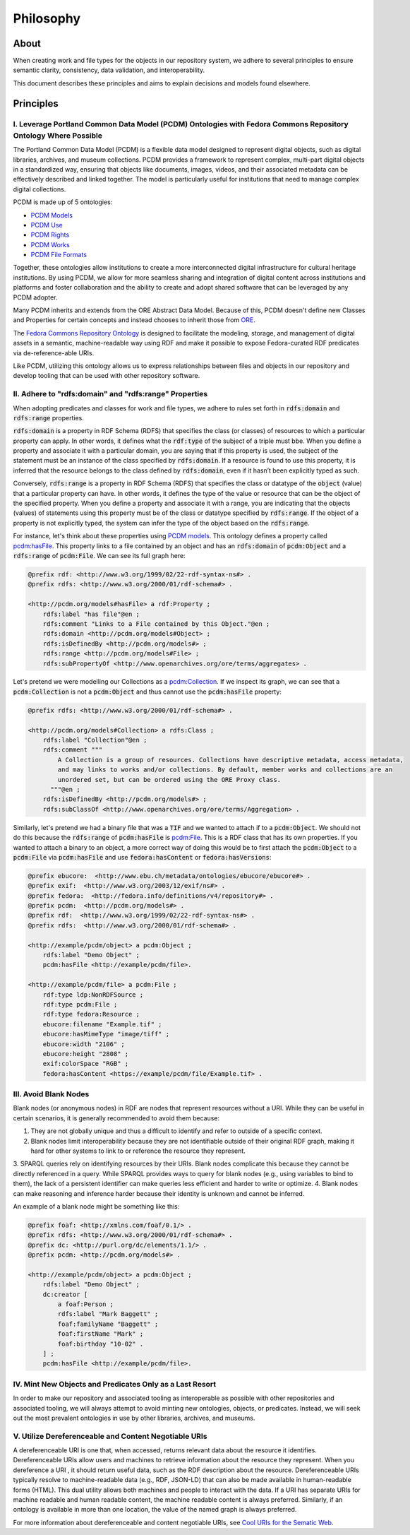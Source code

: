 ##########
Philosophy
##########

*****
About
*****

When creating work and file types for the objects in our repository system, we adhere to several principles to ensure
semantic clarity, consistency, data validation, and interoperability.

This document describes these principles and aims to explain decisions and models found elsewhere.

**********
Principles
**********

I. Leverage Portland Common Data Model (PCDM) Ontologies with Fedora Commons Repository Ontology Where Possible
===============================================================================================================

The Portland Common Data Model (PCDM) is a flexible data model designed to represent digital objects, such as digital
libraries, archives, and museum collections. PCDM provides a framework to represent complex, multi-part digital objects
in a standardized way, ensuring that objects like documents, images, videos, and their associated metadata can be
effectively described and linked together. The model is particularly useful for institutions that need to manage complex
digital collections.

PCDM is made up of 5 ontologies:

* `PCDM Models <https://pcdm.org/models>`_
* `PCDM Use <https://pcdm.org/use>`_
* `PCDM Rights <https://pcdm.org/rights>`_
* `PCDM Works <https://pcdm.org/works>`_
* `PCDM File Formats <https://pcdm.org/2015/10/14/file-format-types>`_

Together, these ontologies allow institutions to create a more interconnected digital infrastructure for cultural
heritage institutions. By using PCDM, we allow for more seamless sharing and integration of digital content across
institutions and platforms and foster collaboration and the ability to create and adopt shared software that can be
leveraged by any PCDM adopter.

Many PCDM inherits and extends from the ORE Abstract Data Model. Because of this, PCDM doesn't define new Classes and
Properties for certain concepts and instead chooses to inherit those from `ORE <http://www.openarchives.org/ore/terms/>`_.

The `Fedora Commons Repository Ontology <https://fedora.info/definitions/v4/2016/10/18/repository>`_ is
designed to facilitate the modeling, storage, and management of digital assets in a semantic, machine-readable way using
RDF and make it possible to expose Fedora-curated RDF predicates via de-reference-able URIs.

Like PCDM, utilizing this ontology allows us to express relationships between files and objects in our repository and
develop tooling that can be used with other repository software.

II. Adhere to "rdfs:domain" and "rdfs:range" Properties
=======================================================

When adopting predicates and classes for work and file types, we adhere to rules set forth in :code:`rdfs:domain` and
:code:`rdfs:range` properties.

:code:`rdfs:domain` is a property in RDF Schema (RDFS) that specifies the class (or classes) of
resources to which a particular property can apply. In other words, it defines what the :code:`rdf:type` of the subject
of a triple must bbe. When you define a property and associate it with a particular domain, you are saying that if this
property is used, the subject of the statement must be an instance of the class specified by :code:`rdfs:domain`.
If a resource is found to use this property, it is inferred that the resource belongs to the class defined by
:code:`rdfs:domain`, even if it hasn’t been explicitly typed as such.

Conversely, :code:`rdfs:range` is a property in RDF Schema (RDFS) that specifies the class or datatype of the :code:`object`
(value) that a particular property can have. In other words, it defines the type of the value or resource that can be
the object of the specified property. When you define a property and associate it with a range, you are indicating that
the objects (values) of statements using this property must be of the class or datatype specified by :code:`rdfs:range`.
If the object of a property is not explicitly typed, the system can infer the type of the object based on the
:code:`rdfs:range`.

For instance, let's think about these properties using `PCDM models <https://pcdm.org/2016/04/18/models>`_. This ontology defines a
property called `pcdm:hasFile <http://pcdm.org/models#hasFile>`_. This property links to a file contained by an object
and has an :code:`rdfs:domain` of :code:`pcdm:Object` and a :code:`rdfs:range` of :code:`pcdm:File`. We can see its full
graph here:

.. code-block:: turtle

    @prefix rdf: <http://www.w3.org/1999/02/22-rdf-syntax-ns#> .
    @prefix rdfs: <http://www.w3.org/2000/01/rdf-schema#> .

    <http://pcdm.org/models#hasFile> a rdf:Property ;
        rdfs:label "has file"@en ;
        rdfs:comment "Links to a File contained by this Object."@en ;
        rdfs:domain <http://pcdm.org/models#Object> ;
        rdfs:isDefinedBy <http://pcdm.org/models#> ;
        rdfs:range <http://pcdm.org/models#File> ;
        rdfs:subPropertyOf <http://www.openarchives.org/ore/terms/aggregates> .

Let's pretend we were modelling our Collections as a `pcdm:Collection <http://pcdm.org/models#Collection>`_. If we inspect
its graph, we can see that a :code:`pcdm:Collection` is not a :code:`pcdm:Object` and thus cannot use the
:code:`pcdm:hasFile` property:

.. code-block:: turtle

    @prefix rdfs: <http://www.w3.org/2000/01/rdf-schema#> .

    <http://pcdm.org/models#Collection> a rdfs:Class ;
        rdfs:label "Collection"@en ;
        rdfs:comment """
            A Collection is a group of resources. Collections have descriptive metadata, access metadata,
            and may links to works and/or collections. By default, member works and collections are an
            unordered set, but can be ordered using the ORE Proxy class.
          """@en ;
        rdfs:isDefinedBy <http://pcdm.org/models#> ;
        rdfs:subClassOf <http://www.openarchives.org/ore/terms/Aggregation> .

Similarly, let's pretend we had a binary file that was a :code:`TIF` and we wanted to attach if to a :code:`pcdm:Object`.
We should not do this because the :code:`rdfs:range` of :code:`pcdm:hasFile` is `pcdm:File <http://pcdm.org/models#File>`_.
This is a RDF class that has its own properties. If you wanted to attach a binary to an object, a more correct way of doing
this would be to first attach the :code:`pcdm:Object` to a :code:`pcdm:File` via :code:`pcdm:hasFile` and use :code:`fedora:hasContent`
or :code:`fedora:hasVersions`:

.. code-block:: turtle

    @prefix ebucore:  <http://www.ebu.ch/metadata/ontologies/ebucore/ebucore#> .
    @prefix exif:  <http://www.w3.org/2003/12/exif/ns#> .
    @prefix fedora:  <http://fedora.info/definitions/v4/repository#> .
    @prefix pcdm:  <http://pcdm.org/models#> .
    @prefix rdf:  <http://www.w3.org/1999/02/22-rdf-syntax-ns#> .
    @prefix rdfs:  <http://www.w3.org/2000/01/rdf-schema#> .

    <http://example/pcdm/object> a pcdm:Object ;
        rdfs:label "Demo Object" ;
        pcdm:hasFile <http://example/pcdm/file>.

    <http://example/pcdm/file> a pcdm:File ;
        rdf:type ldp:NonRDFSource ;
        rdf:type pcdm:File ;
        rdf:type fedora:Resource ;
        ebucore:filename "Example.tif" ;
        ebucore:hasMimeType "image/tiff" ;
        ebucore:width "2106" ;
        ebucore:height "2808" ;
        exif:colorSpace "RGB" ;
        fedora:hasContent <https://example/pcdm/file/Example.tif> .


III. Avoid Blank Nodes
======================

Blank nodes (or anonymous nodes) in RDF are nodes that represent resources without a URI. While they can be useful in
certain scenarios, it is generally recommended to avoid them because:

1. They are not globally unique and thus a difficult to identify and refer to outside of a specific context.
2. Blank nodes limit interoperability because they are not identifiable outside of their original RDF graph, making it hard for other systems to link to or reference the resource they represent.
3. SPARQL queries rely on identifying resources by their URIs. Blank nodes complicate this because they cannot be
directly referenced in a query. While SPARQL provides ways to query for blank nodes (e.g., using variables to bind to them),
the lack of a persistent identifier can make queries less efficient and harder to write or optimize.
4. Blank nodes can make reasoning and inference harder because their identity is unknown and cannot be inferred.

An example of a blank node might be something like this:

.. code-block:: turtle

    @prefix foaf: <http://xmlns.com/foaf/0.1/> .
    @prefix rdfs: <http://www.w3.org/2000/01/rdf-schema#> .
    @prefix dc: <http://purl.org/dc/elements/1.1/> .
    @prefix pcdm: <http://pcdm.org/models#> .

    <http://example/pcdm/object> a pcdm:Object ;
        rdfs:label "Demo Object" ;
        dc:creator [
            a foaf:Person ;
            rdfs:label "Mark Baggett" ;
            foaf:familyName "Baggett" ;
            foaf:firstName "Mark" ;
            foaf:birthday "10-02" .
        ] ;
        pcdm:hasFile <http://example/pcdm/file>.


IV. Mint New Objects and Predicates Only as a Last Resort
=========================================================

In order to make our repository and associated tooling as interoperable as possible with other repositories and associated
tooling, we will always attempt to avoid minting new ontologies, objects, or predicates. Instead, we will seek out the
most prevalent ontologies in use by other libraries, archives, and museums.

V. Utilize Dereferenceable and Content Negotiable URIs
======================================================

A dereferenceable URI is one that, when accessed, returns relevant data about the resource it identifies. Dereferenceable
URIs allow users and machines to retrieve information about the resource they represent. When you dereference a URI
, it should return useful data, such as the RDF description about the resource. Dereferenceable URIs typically resolve
to machine-readable data (e.g., RDF, JSON-LD) that can also be made available in human-readable forms (HTML). This dual
utility allows both machines and people to interact with the data. If a URI has separate URIs for machine readable and
human readable content, the machine readable content is always preferred.  Similarly, if an ontology is available in
more than one location, the value of the named graph is always preferred.

For more information about dereferenceable and content negotiable URIs, see `Cool URIs for the Sematic Web <https://www.w3.org/TR/cooluris/#conneg>`_.
